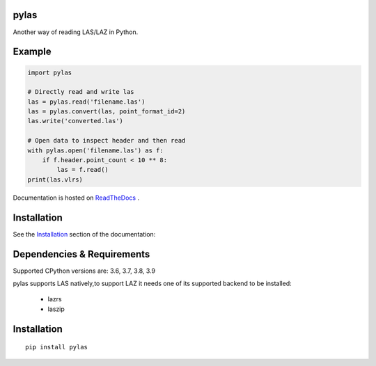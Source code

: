 pylas
-----

Another way of reading LAS/LAZ in Python.

.. image:: https://readthedocs.org/projects/pylas/badge/?version=latest
    :target: https://pylas.readthedocs.io/en/latest/?badge=latest
    :alt: Documentation Status


.. image:: https://travis-ci.org/tmontaigu/pylas.svg?branch=master


Example
-------

.. code:: python

    import pylas

    # Directly read and write las 
    las = pylas.read('filename.las')
    las = pylas.convert(las, point_format_id=2)
    las.write('converted.las')

    # Open data to inspect header and then read
    with pylas.open('filename.las') as f:
        if f.header.point_count < 10 ** 8:
            las = f.read()
    print(las.vlrs)

Documentation is hosted on ReadTheDocs_ .

.. _ReadTheDocs: http://pylas.readthedocs.io/en/latest/index.html


Installation
------------

See the Installation_ section of the documentation:

.. _Installation: https://pylas.readthedocs.io/en/latest/installation.html

Dependencies & Requirements
---------------------------

Supported CPython versions are: 3.6, 3.7, 3.8, 3.9

pylas supports LAS natively,to support LAZ it needs one of its supported backend to be installed:

 - lazrs
 - laszip


Installation
------------

::

    pip install pylas


